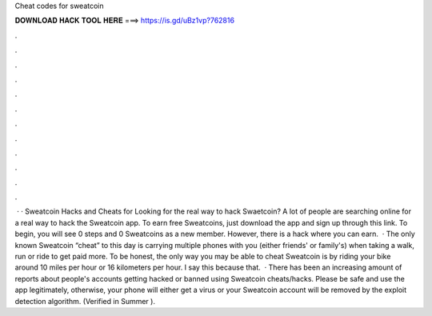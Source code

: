Cheat codes for sweatcoin

𝐃𝐎𝐖𝐍𝐋𝐎𝐀𝐃 𝐇𝐀𝐂𝐊 𝐓𝐎𝐎𝐋 𝐇𝐄𝐑𝐄 ===> https://is.gd/uBz1vp?762816

.

.

.

.

.

.

.

.

.

.

.

.

 · · Sweatcoin Hacks and Cheats for Looking for the real way to hack Swaetcoin? A lot of people are searching online for a real way to hack the Sweatcoin app. To earn free Sweatcoins, just download the app and sign up through this link. To begin, you will see 0 steps and 0 Sweatcoins as a new member. However, there is a hack where you can earn.  · The only known Sweatcoin “cheat” to this day is carrying multiple phones with you (either friends' or family's) when taking a walk, run or ride to get paid more. To be honest, the only way you may be able to cheat Sweatcoin is by riding your bike around 10 miles per hour or 16 kilometers per hour. I say this because that.  · There has been an increasing amount of reports about people's accounts getting hacked or banned using Sweatcoin cheats/hacks. Please be safe and use the app legitimately, otherwise, your phone will either get a virus or your Sweatcoin account will be removed by the exploit detection algorithm. (Verified in Summer ).